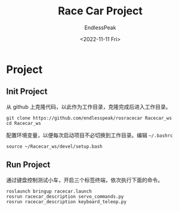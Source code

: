 #+TITLE: Race Car Project
#+DATE: <2022-11-11 Fri>
#+AUTHOR: EndlessPeak
#+TOC: true
#+HIDDEN: false
#+DRAFT: false
#+WEIGHT: 4 
#+Description: 本文主要记录ROS小车比赛项目的进展和相关笔记。

* Project
** Init Project
从 github 上克隆代码，以此作为工作目录，克隆完成后进入工作目录。
#+begin_src shell
  git clone https://github.com/endlesspeak/rosracecar Racecar_ws
  cd Racecar_ws
#+end_src

配置环境变量，以便每次启动项目不必切换到工作目录。编辑 =~/.bashrc=
#+begin_src shell
  source ~/Racecar_ws/devel/setup.bash
#+end_src

** Run Project
通过键盘控制测试小车，开启三个标签终端，依次执行下面的命令。
#+begin_src shell
  roslaunch bringup racecar.launch
  rosrun racecar_description servo_commands.py
  rosrun racecar_description keyboard_teleop.py
#+end_src
